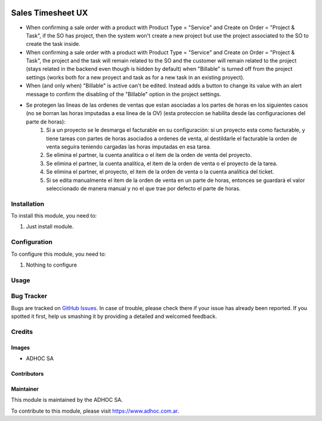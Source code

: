 .. |company| replace:: ADHOC SA

.. |company_logo| image:: https://raw.githubusercontent.com/ingadhoc/maintainer-tools/master/resources/adhoc-logo.png
   :alt: ADHOC SA
   :target: https://www.adhoc.com.ar

.. |icon| image:: https://raw.githubusercontent.com/ingadhoc/maintainer-tools/master/resources/adhoc-icon.png

.. image:: https://img.shields.io/badge/license-AGPL--3-blue.png
   :target: https://www.gnu.org/licenses/agpl
   :alt: License: AGPL-3

==================
Sales Timesheet UX
==================

* When confirming a sale order with a product with Product Type = "Service" and Create on Order = "Project & Task", if the SO has project, then the system won't create a new project but use the project associated to the SO to create the task inside.
* When confirming a sale order with a product with Product Type = "Service" and Create on Order = "Project & Task", the project and the task will remain related to the SO and the customer will remain related to the project (stays related in the backend even though is hidden by default) when "Billable" is turned off from the project settings (works both for a new proyect and task as for a new task in an existing proyect).
* When (and only when) "Billable" is active can't be edited. Instead adds a button to change its value with an alert message to confirm the disabling of the "Billable" option in the project settings.
* Se protegen las lineas de las ordenes de ventas que estan asociadas a los partes de horas en los siguientes casos (no se borran las horas imputadas a esa linea de la OV) (esta proteccion se habilita desde las configuraciones del parte de horas):
   1) Si a un proyecto se le desmarga el facturable en su configuración: si un proyecto esta como facturable, y tiene tareas con partes de horas asociados a ordenes de venta, al destildarle el facturable la orden de venta seguira teniendo cargadas las horas imputadas en esa tarea.
   2) Se elimina el partner, la cuenta analitica o el item de la orden de venta del proyecto.
   3) Se elimina el partner, la cuenta analitica, el item de la orden de venta o el proyecto de la tarea.
   4) Se elimina el partner, el proyecto, el item de la orden de venta o la cuenta analítica del ticket.
   5) Si se edita manualmente el item de la orden de venta en un parte de horas, entonces se guardará el valor seleccionado de manera manual y no el que trae por defecto el parte de horas.

Installation
============

To install this module, you need to:

#. Just install module.

Configuration
=============

To configure this module, you need to:

#. Nothing to configure

Usage
=====

.. image:: https://odoo-community.org/website/image/ir.attachment/5784_f2813bd/datas
   :alt: Try me on Runbot
   :target: http://runbot.adhoc.com.ar/

Bug Tracker
===========

Bugs are tracked on `GitHub Issues
<https://github.com/ingadhoc/sale/issues>`_. In case of trouble, please
check there if your issue has already been reported. If you spotted it first,
help us smashing it by providing a detailed and welcomed feedback.

Credits
=======

Images
------

* |company| |icon|

Contributors
------------

Maintainer
----------

|company_logo|

This module is maintained by the |company|.

To contribute to this module, please visit https://www.adhoc.com.ar.
